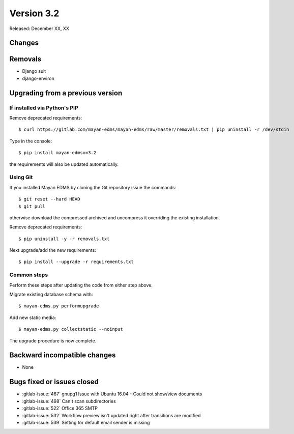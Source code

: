 Version 3.2
===========

Released: December XX, XX


Changes
-------


Removals
--------

* Django suit
* django-environ


Upgrading from a previous version
---------------------------------

If installed via Python's PIP
^^^^^^^^^^^^^^^^^^^^^^^^^^^^^

Remove deprecated requirements::

    $ curl https://gitlab.com/mayan-edms/mayan-edms/raw/master/removals.txt | pip uninstall -r /dev/stdin

Type in the console::

    $ pip install mayan-edms==3.2

the requirements will also be updated automatically.


Using Git
^^^^^^^^^

If you installed Mayan EDMS by cloning the Git repository issue the commands::

    $ git reset --hard HEAD
    $ git pull

otherwise download the compressed archived and uncompress it overriding the
existing installation.

Remove deprecated requirements::

    $ pip uninstall -y -r removals.txt

Next upgrade/add the new requirements::

    $ pip install --upgrade -r requirements.txt


Common steps
^^^^^^^^^^^^

Perform these steps after updating the code from either step above.

Migrate existing database schema with::

    $ mayan-edms.py performupgrade

Add new static media::

    $ mayan-edms.py collectstatic --noinput

The upgrade procedure is now complete.


Backward incompatible changes
-----------------------------

* None


Bugs fixed or issues closed
---------------------------

* :gitlab-issue:`487` gnupg1 Issue with Ubuntu 16.04 - Could not show/view documents
* :gitlab-issue:`498` Can't scan subdirectories
* :gitlab-issue:`522` Office 365 SMTP
* :gitlab-issue:`532` Workflow preview isn't updated right after transitions are modified
* :gitlab-issue:`539` Setting for default email sender is missing


.. _PyPI: https://pypi.python.org/pypi/mayan-edms/
